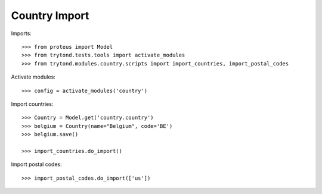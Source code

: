 ==============
Country Import
==============

Imports::

    >>> from proteus import Model
    >>> from trytond.tests.tools import activate_modules
    >>> from trytond.modules.country.scripts import import_countries, import_postal_codes

Activate modules::

    >>> config = activate_modules('country')

Import countries::

    >>> Country = Model.get('country.country')
    >>> belgium = Country(name="Belgium", code='BE')
    >>> belgium.save()

    >>> import_countries.do_import()

Import postal codes::

    >>> import_postal_codes.do_import(['us'])
